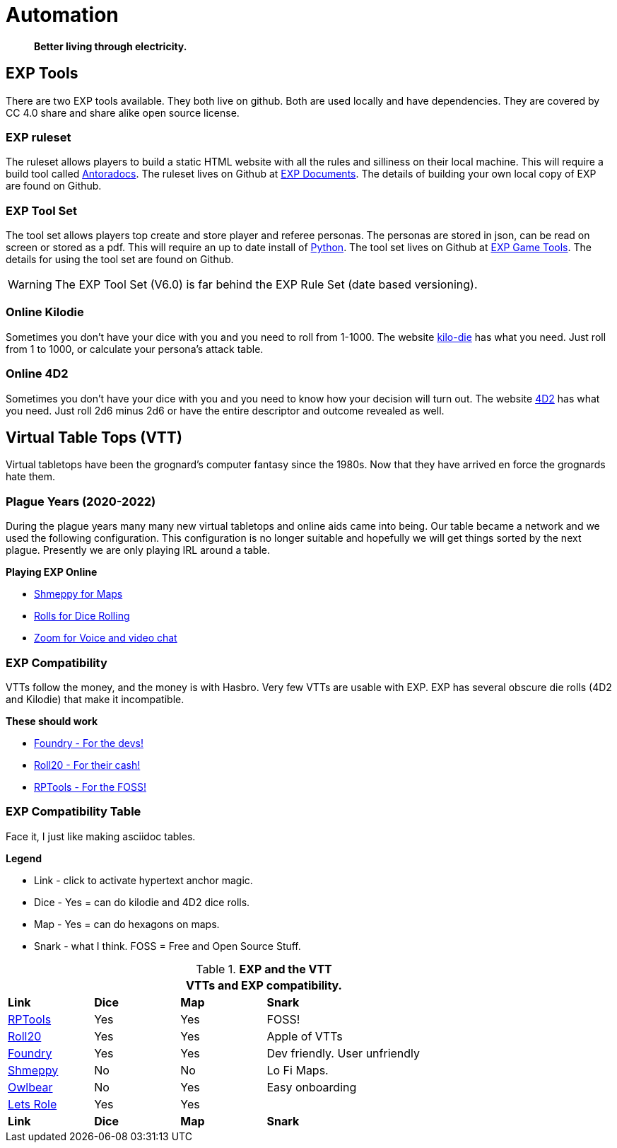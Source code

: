 = Automation   

[quote]
____
*Better living through electricity.*
____


== EXP Tools
There are two EXP tools available.
They both live on github. 
Both are used locally and have dependencies.
They are covered by CC 4.0 share and share alike open source license. 

=== EXP ruleset
The ruleset allows players to build a static HTML website with all the rules and silliness on their local machine.
This will require a build tool called https://docs.antora.org/antora/latest/[Antoradocs, window="_blank"].
The ruleset lives on Github at https://github.com/mobilehugh/EXP_Documents[EXP Documents, window="_blank"].
The details of building your own local copy of EXP are found on Github.

=== EXP Tool Set
The tool set allows players top create and store player and referee personas.
The personas are stored in json, can be read on screen or stored as a pdf.
This will require an up to date install of https://www.python.org/downloads/[Python, window="_blank"].
The tool set lives on Github at https://github.com/mobilehugh/EXP_Game_Tools[EXP Game Tools, window="_blank"].
The details for using the tool set are found on Github.

[WARNING]
====
The EXP Tool Set (V6.0) is far behind the EXP Rule Set (date based versioning). 
====


=== Online Kilodie
Sometimes you don't have your dice with you and you need to roll from 1-1000.
The website https://kilodie.expgame.com[kilo-die, window="_blank"] has what you need. 
Just roll from 1 to 1000, or calculate your persona's attack table. 

=== Online 4D2
Sometimes you don't have your dice with you and you need to know how your decision will turn out.
The website https://4d2.expgame.com[4D2, window="_blank"] has what you need.
Just roll 2d6 minus 2d6 or have the entire descriptor and outcome revealed as well. 


== Virtual Table Tops (VTT)
Virtual tabletops have been the grognard's computer fantasy since the 1980s.
Now that they have arrived en force the grognards hate them.

=== Plague Years (2020-2022)
During the plague years many many new virtual tabletops and online aids came into being. 
Our table became a network and we used  the following configuration. 
This configuration is no longer suitable and hopefully we will get things sorted by the next plague. 
Presently we are only playing IRL around a table. 

.*Playing EXP Online*
* https://shmeppy.com[Shmeppy for Maps, window="_blank"]
* https://rolz.org[Rolls for Dice Rolling, chat and persona records, window="_blank"]
* https://zoom.us[Zoom for Voice and video chat, window="_blank"]


=== EXP Compatibility
VTTs follow the money, and the money is with Hasbro.
Very few VTTs are usable with EXP. 
EXP has several obscure die rolls (4D2 and Kilodie) that make it incompatible.

.*These should work*
* https://foundryvtt.com[Foundry - For the devs!, window="_blank"]
* https://roll20.net[Roll20 - For their cash!, window="_blank"]
* https://www.rptools.net/[RPTools - For the FOSS!, window="_blank"]


=== EXP Compatibility Table
Face it, I just like making asciidoc tables. 

.*Legend*
* Link - click to activate hypertext anchor magic.
* Dice - Yes = can do kilodie and 4D2 dice rolls.
* Map - Yes = can do hexagons on maps.
* Snark - what I think. FOSS = Free and Open Source Stuff.

// VTT LIST NOT IN partials
.*EXP and the VTT*
[width="85%",cols="<1,^1,^1,<3",frame="all", stripes="even"]
|===
4+<|VTTs and EXP compatibility. 

s|Link
s|Dice
s|Map
s|Snark

|https://www.rptools.net/[RPTools, window="_blank"]
|Yes
|Yes
|FOSS!


|http://roll20.net[Roll20, window="_blank"]
|Yes
|Yes
|Apple of VTTs

|http://foundryvtt.net[Foundry, window="_blank"]
|Yes
|Yes
|Dev friendly. User unfriendly

|http://shmeppy.com[Shmeppy, window="_blank"]
|No
|No
|Lo Fi Maps.

|https://www.owlbear.rodeo/[Owlbear, window="_blank"]
|No
|Yes
|Easy onboarding

|https://lets-role.com/[Lets Role, window="_blank"]
|Yes
|Yes
|

s|Link
s|Dice
s|Map
s|Snark
|===


